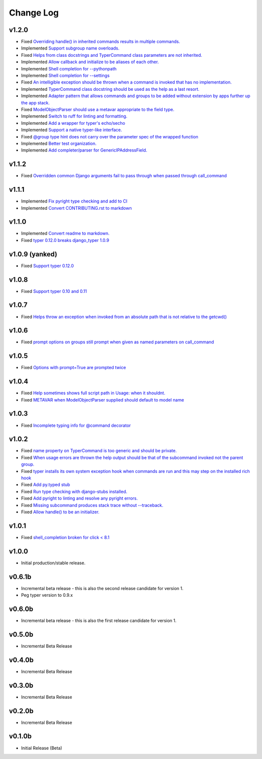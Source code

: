 ==========
Change Log
==========

v1.2.0
======

* Fixed `Overriding handle() in inherited commands results in multiple commands. <https://github.com/bckohan/django-typer/issues/74>`_
* Implemented `Support subgroup name overloads. <https://github.com/bckohan/django-typer/issues/70>`_
* Fixed `Helps from class docstrings and TyperCommand class parameters are not inherited. <https://github.com/bckohan/django-typer/issues/69>`_
* Implemented `Allow callback and initialize to be aliases of each other. <https://github.com/bckohan/django-typer/issues/66>`_
* Implemented `Shell completion for --pythonpath <https://github.com/bckohan/django-typer/issues/65>`_
* Implemented `Shell completion for --settings <https://github.com/bckohan/django-typer/issues/64>`_
* Fixed `An intelligible exception should be thrown when a command is invoked that has no implementation. <https://github.com/bckohan/django-typer/issues/63>`_
* Implemented `TyperCommand class docstring should be used as the help as a last resort. <https://github.com/bckohan/django-typer/issues/62>`_
* Implemented `Adapter pattern that allows commands and groups to be added without extension by apps further up the app stack. <https://github.com/bckohan/django-typer/issues/61>`_
* Fixed `ModelObjectParser should use a metavar appropriate to the field type. <https://github.com/bckohan/django-typer/issues/60>`_
* Implemented `Switch to ruff for linting and formatting. <https://github.com/bckohan/django-typer/issues/56>`_
* Implemented `Add a wrapper for typer's echo/secho <https://github.com/bckohan/django-typer/issues/55>`_
* Implemented `Support a native typer-like interface. <https://github.com/bckohan/django-typer/issues/53>`_
* Fixed `@group type hint does not carry over the parameter spec of the wrapped function <https://github.com/bckohan/django-typer/issues/38>`_
* Implemented `Better test organization. <https://github.com/bckohan/django-typer/issues/34>`_
* Implemented `Add completer/parser for GenericIPAddressField. <https://github.com/bckohan/django-typer/issues/12>`_


v1.1.2
======

* Fixed `Overridden common Django arguments fail to pass through when passed through call_command <https://github.com/bckohan/django-typer/issues/54>`_

v1.1.1
======

* Implemented `Fix pyright type checking and add to CI <https://github.com/bckohan/django-typer/issues/51>`_
* Implemented `Convert CONTRIBUTING.rst to markdown <https://github.com/bckohan/django-typer/issues/50>`_

v1.1.0
======

* Implemented `Convert readme to markdown. <https://github.com/bckohan/django-typer/issues/48>`_
* Fixed `typer 0.12.0 breaks django_typer 1.0.9 <https://github.com/bckohan/django-typer/issues/47>`_


v1.0.9 (yanked)
===============

* Fixed `Support typer 0.12.0 <https://github.com/bckohan/django-typer/issues/46>`_

v1.0.8
======

* Fixed `Support typer 0.10 and 0.11 <https://github.com/bckohan/django-typer/issues/45>`_

v1.0.7
======

* Fixed `Helps throw an exception when invoked from an absolute path that is not relative to the getcwd() <https://github.com/bckohan/django-typer/issues/44>`_

v1.0.6
======

* Fixed `prompt options on groups still prompt when given as named parameters on call_command <https://github.com/bckohan/django-typer/issues/43>`_


v1.0.5
======

* Fixed `Options with prompt=True are prompted twice <https://github.com/bckohan/django-typer/issues/42>`_


v1.0.4
======

* Fixed `Help sometimes shows full script path in Usage: when it shouldnt. <https://github.com/bckohan/django-typer/issues/40>`_
* Fixed `METAVAR when ModelObjectParser supplied should default to model name <https://github.com/bckohan/django-typer/issues/39>`_

v1.0.3
======

* Fixed `Incomplete typing info for @command decorator <https://github.com/bckohan/django-typer/issues/33>`_

v1.0.2
======

* Fixed `name property on TyperCommand is too generic and should be private. <https://github.com/bckohan/django-typer/issues/37>`_
* Fixed `When usage errors are thrown the help output should be that of the subcommand invoked not the parent group. <https://github.com/bckohan/django-typer/issues/36>`_
* Fixed `typer installs its own system exception hook when commands are run and this may step on the installed rich hook <https://github.com/bckohan/django-typer/issues/35>`_
* Fixed `Add py.typed stub <https://github.com/bckohan/django-typer/issues/31>`_
* Fixed `Run type checking with django-stubs installed. <https://github.com/bckohan/django-typer/issues/30>`_
* Fixed `Add pyright to linting and resolve any pyright errors. <https://github.com/bckohan/django-typer/issues/29>`_
* Fixed `Missing subcommand produces stack trace without --traceback. <https://github.com/bckohan/django-typer/issues/27>`_
* Fixed `Allow handle() to be an initializer. <https://github.com/bckohan/django-typer/issues/24>`_

v1.0.1
======

* Fixed `shell_completion broken for click < 8.1 <https://github.com/bckohan/django-typer/issues/21>`_

v1.0.0
======

* Initial production/stable release.

v0.6.1b
=======

* Incremental beta release - this is also the second release candidate for version 1.
* Peg typer version to 0.9.x

v0.6.0b
=======

* Incremental beta release - this is also the first release candidate for version 1.


v0.5.0b
=======

* Incremental Beta Release

v0.4.0b
=======

* Incremental Beta Release

v0.3.0b
=======

* Incremental Beta Release

v0.2.0b
=======

* Incremental Beta Release


v0.1.0b
=======

* Initial Release (Beta)
